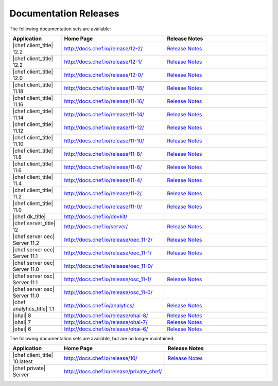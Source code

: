 =====================================================
Documentation Releases
=====================================================

The following documentation sets are available:

.. list-table::
   :widths: 100 200 200
   :header-rows: 1

   * - Application
     - Home Page
     - Release Notes
   * - |chef client_title| 12.2
     - `http://docs.chef.io/release/12-2/ <http://docs.chef.io/release/12-2/>`__
     - `Release Notes <http://docs.chef.io/release/12-2/release_notes.html>`__
   * - |chef client_title| 12.2
     - `http://docs.chef.io/release/12-1/ <http://docs.chef.io/release/12-1/>`__
     - `Release Notes <http://docs.chef.io/release/12-1/release_notes.html>`__
   * - |chef client_title| 12.0
     - `http://docs.chef.io/release/12-0/ <http://docs.chef.io/release/12-0/>`__
     - `Release Notes <http://docs.chef.io/release/12-0/release_notes.html>`__
   * - |chef client_title| 11.18
     - `http://docs.chef.io/release/11-18/ <http://docs.chef.io/release/11-18/>`__
     - `Release Notes <http://docs.chef.io/release/11-18/release_notes.html>`__
   * - |chef client_title| 11.16
     - `http://docs.chef.io/release/11-16/ <http://docs.chef.io/release/11-16/>`__
     - `Release Notes <http://docs.chef.io/release/11-16/release_notes.html>`__
   * - |chef client_title| 11.14
     - `http://docs.chef.io/release/11-14/ <http://docs.chef.io/release/11-14/>`__
     - `Release Notes <http://docs.chef.io/release/11-14/release_notes.html>`__
   * - |chef client_title| 11.12
     - `http://docs.chef.io/release/11-12/ <http://docs.chef.io/release/11-12/>`__
     - `Release Notes <http://docs.chef.io/release/11-12/release_notes.html>`__
   * - |chef client_title| 11.10
     - `http://docs.chef.io/release/11-10/ <http://docs.chef.io/release/11-10/>`__
     - `Release Notes <http://docs.chef.io/release/11-10/release_notes.html>`__
   * - |chef client_title| 11.8
     - `http://docs.chef.io/release/11-8/ <http://docs.chef.io/release/11-8/>`__
     - `Release Notes <http://docs.chef.io/release/11-8/release_notes.html>`__
   * - |chef client_title| 11.6
     - `http://docs.chef.io/release/11-6/ <http://docs.chef.io/release/11-6/>`__
     - `Release Notes <http://docs.chef.io/release/11-6/release_notes.html>`__
   * - |chef client_title| 11.4
     - `http://docs.chef.io/release/11-4/ <http://docs.chef.io/release/11-4/>`__
     - `Release Notes <http://docs.chef.io/release/11-4/release_notes.html>`__
   * - |chef client_title| 11.2
     - `http://docs.chef.io/release/11-2/ <http://docs.chef.io/release/11-2/>`__
     - `Release Notes <http://docs.chef.io/release/11-2/release_notes.html>`__
   * - |chef client_title| 11.0
     - `http://docs.chef.io/release/11-0/ <http://docs.chef.io/release/11-0/>`__
     - `Release Notes <http://docs.chef.io/release/11-0/release_notes.html>`__
   * - |chef dk_title|
     - `http://docs.chef.io/devkit/ <http://docs.chef.io/devkit/>`__
     - 
   * - |chef server_title| 12
     - `http://docs.chef.io/server/ <http://docs.chef.io/server/>`__
     - `Release Notes <http://docs.chef.io/server/release_notes.html>`__
   * - |chef server oec| Server 11.2
     - `http://docs.chef.io/release/oec_11-2/ <http://docs.chef.io/release/oec_11-2/>`__
     - `Release Notes <http://docs.chef.io/release/oec_11-2/release_notes.html>`__
   * - |chef server oec| Server 11.1
     - `http://docs.chef.io/release/oec_11-1/ <http://docs.chef.io/release/oec_11-1/>`__
     - `Release Notes <http://docs.chef.io/release/oec_11-1/release_notes.html>`__
   * - |chef server oec| Server 11.0
     - `http://docs.chef.io/release/oec_11-0/ <http://docs.chef.io/release/oec_11-0/>`__
     - 
   * - |chef server osc| Server 11.1
     - `http://docs.chef.io/release/osc_11-1/ <http://docs.chef.io/release/osc_11-1/>`__
     - `Release Notes <http://docs.chef.io/release/osc_11-1/release_notes.html>`__
   * - |chef server osc| Server 11.0
     - `http://docs.chef.io/release/osc_11-0/ <http://docs.chef.io/release/osc_11-0/>`__
     - 
   * - |chef analytics_title| 1.1
     - `http://docs.chef.io/analytics/ <http://docs.chef.io/analytics/>`__
     - `Release Notes <http://docs.chef.io/analytics/release_notes.html>`__
   * - |ohai| 8
     - `http://docs.chef.io/release/ohai-8/ <http://docs.chef.io/release/ohai-8/>`__
     - `Release Notes <http://docs.chef.io/release/ohai-8/release_notes.html>`__
   * - |ohai| 7
     - `http://docs.chef.io/release/ohai-7/ <http://docs.chef.io/release/ohai-7/>`__
     - `Release Notes <http://docs.chef.io/release/ohai-7/release_notes.html>`__
   * - |ohai| 6
     - `http://docs.chef.io/release/ohai-6/ <http://docs.chef.io/release/ohai-6/>`__
     - `Release Notes <http://docs.chef.io/release/ohai-6/release_notes.html>`__


The following documentation sets are available, but are no longer maintained:

.. list-table::
   :widths: 100 200 200
   :header-rows: 1

   * - Application
     - Home Page
     - Release Notes
   * - |chef client_title| 10.latest
     - `http://docs.chef.io/release/10/ <http://docs.chef.io/release/10/>`__
     - `Release Notes <http://docs.chef.io/release/10/release_notes.html>`__
   * - |chef private| Server
     - `http://docs.chef.io/release/private_chef/ <http://docs.chef.io/release/private_chef/>`__
     - 